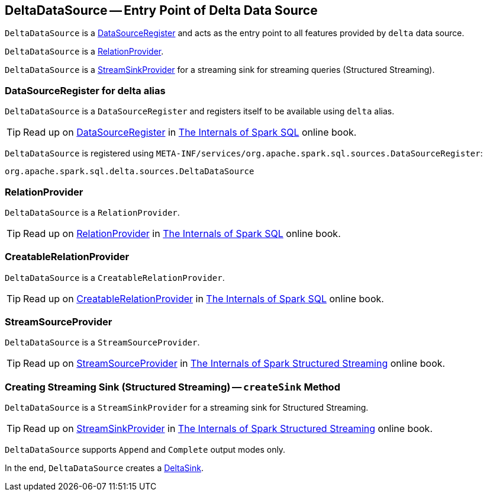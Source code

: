 == [[DeltaDataSource]] DeltaDataSource -- Entry Point of Delta Data Source

`DeltaDataSource` is a <<DataSourceRegister, DataSourceRegister>> and acts as the entry point to all features provided by `delta` data source.

`DeltaDataSource` is a <<RelationProvider, RelationProvider>>.

`DeltaDataSource` is a <<StreamSinkProvider, StreamSinkProvider>> for a streaming sink for streaming queries (Structured Streaming).

=== [[delta-format]][[DataSourceRegister]] DataSourceRegister for delta alias

`DeltaDataSource` is a `DataSourceRegister` and registers itself to be available using `delta` alias.

TIP: Read up on https://jaceklaskowski.gitbooks.io/mastering-spark-sql/spark-sql-DataSourceRegister.html[DataSourceRegister] in https://bit.ly/spark-sql-internals[The Internals of Spark SQL] online book.

`DeltaDataSource` is registered using `META-INF/services/org.apache.spark.sql.sources.DataSourceRegister`:

[source, scala]
----
org.apache.spark.sql.delta.sources.DeltaDataSource
----

=== [[RelationProvider]] RelationProvider

`DeltaDataSource` is a `RelationProvider`.

TIP: Read up on https://jaceklaskowski.gitbooks.io/mastering-spark-sql/spark-sql-RelationProvider.html[RelationProvider] in https://bit.ly/spark-sql-internals[The Internals of Spark SQL] online book.

=== [[CreatableRelationProvider]] CreatableRelationProvider

`DeltaDataSource` is a `CreatableRelationProvider`.

TIP: Read up on https://jaceklaskowski.gitbooks.io/mastering-spark-sql/spark-sql-CreatableRelationProvider.html[CreatableRelationProvider] in https://bit.ly/spark-sql-internals[The Internals of Spark SQL] online book.

=== [[StreamSourceProvider]] StreamSourceProvider

`DeltaDataSource` is a `StreamSourceProvider`.

TIP: Read up on https://jaceklaskowski.gitbooks.io/spark-structured-streaming/spark-sql-streaming-StreamSourceProvider.html[StreamSourceProvider] in https://bit.ly/spark-structured-streaming[The Internals of Spark Structured Streaming] online book.

=== [[StreamSinkProvider]][[createSink]] Creating Streaming Sink (Structured Streaming) -- `createSink` Method

`DeltaDataSource` is a `StreamSinkProvider` for a streaming sink for Structured Streaming.

TIP: Read up on https://jaceklaskowski.gitbooks.io/spark-structured-streaming/spark-sql-streaming-StreamSinkProvider.html[StreamSinkProvider] in https://bit.ly/spark-structured-streaming[The Internals of Spark Structured Streaming] online book.

`DeltaDataSource` supports `Append` and `Complete` output modes only.

In the end, `DeltaDataSource` creates a <<DeltaSink.adoc#, DeltaSink>>.
